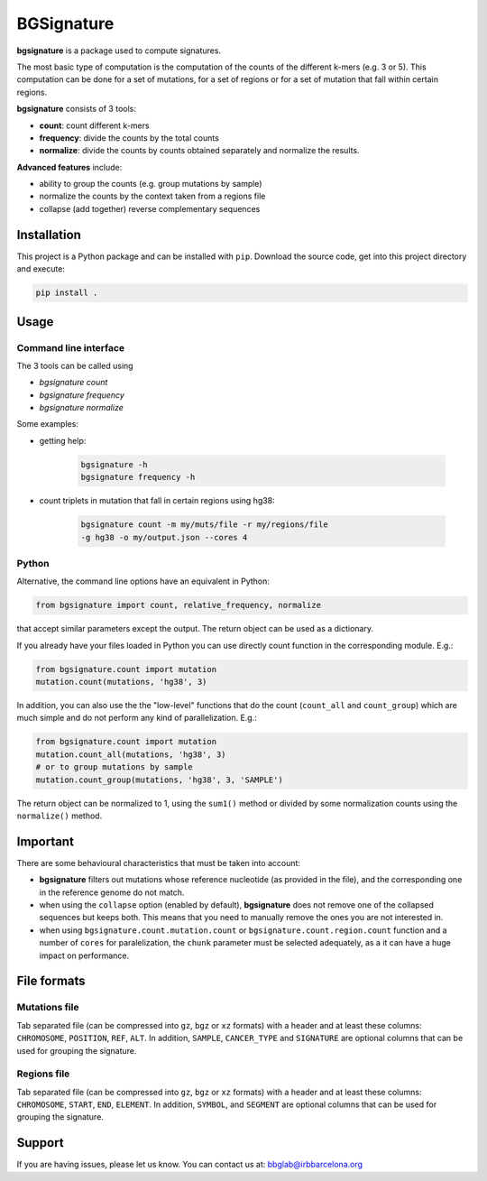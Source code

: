 
.. |bs| replace:: **bgsignature**

BGSignature
===========

|bs| is a package used to compute signatures.

The most basic type of computation is the computation
of the counts of the different k-mers (e.g. 3 or 5).
This computation can be done for a set of mutations,
for a set of regions or for a set of mutation
that fall within certain regions.


|bs| consists of 3 tools:

- **count**: count different k-mers
- **frequency**: divide the counts by the total counts
- **normalize**: divide the counts by counts obtained
  separately and normalize the results.

**Advanced features** include:

- ability to group the counts (e.g. group mutations by sample)
- normalize the counts by the context taken from a regions file
- collapse (add together) reverse complementary sequences



Installation
------------

This project is a Python package
and can be installed with ``pip``.
Download the source code, get into this
project directory and execute:

.. code:: bash

   pip install .


Usage
-----

Command line interface
**********************

The 3 tools can be called using

- *bgsignature count*
- *bgsignature frequency*
- *bgsignature normalize*

Some examples:

- getting help:

    .. code:: bash

       bgsignature -h
       bgsignature frequency -h

- count triplets in mutation that fall in certain regions using hg38:

    .. code:: bash

       bgsignature count -m my/muts/file -r my/regions/file
       -g hg38 -o my/output.json --cores 4


Python
******

Alternative, the command line options have an equivalent in Python:

.. code:: python

   from bgsignature import count, relative_frequency, normalize

that accept similar parameters except the output.
The return object can be used as a dictionary.

If you already have your files loaded in Python
you can use directly count function
in the corresponding module.
E.g.:

.. code:: python

   from bgsignature.count import mutation
   mutation.count(mutations, 'hg38', 3)

In addition, you can also
use the the "low-level" functions that
do the count (``count_all``
and ``count_group``)
which are much simple and do not
perform any kind of parallelization.
E.g.:

.. code:: python

   from bgsignature.count import mutation
   mutation.count_all(mutations, 'hg38', 3)
   # or to group mutations by sample
   mutation.count_group(mutations, 'hg38', 3, 'SAMPLE')


The return object can be normalized to 1,
using the ``sum1()`` method
or divided by some normalization counts
using the ``normalize()`` method.



Important
---------

There are some behavioural characteristics that
must be taken into account:

- |bs| filters out mutations whose reference nucleotide
  (as provided in the file), and the
  corresponding one in the reference genome do not match.

- when using the ``collapse`` option (enabled by default),
  |bs| does not remove one of the collapsed sequences but keeps both.
  This means that you need to manually remove the ones you
  are not interested in.

- when using ``bgsignature.count.mutation.count``
  or ``bgsignature.count.region.count`` function
  and a number of ``cores`` for paralelization,
  the ``chunk`` parameter must be selected
  adequately, as a it can have a huge impact on performance.

File formats
------------

Mutations file
**************

Tab separated file
(can be compressed into ``gz``, ``bgz`` or ``xz`` formats)
with a header and at least these columns:
``CHROMOSOME``, ``POSITION``, ``REF``, ``ALT``.
In addition, ``SAMPLE``, ``CANCER_TYPE`` and ``SIGNATURE``
are optional columns that can be used for
grouping the signature.


Regions file
************

Tab separated file
(can be compressed into ``gz``, ``bgz`` or ``xz`` formats)
with a header and at least these columns:
``CHROMOSOME``, ``START``, ``END``, ``ELEMENT``.
In addition, ``SYMBOL``, and ``SEGMENT``
are optional columns that can be used for
grouping the signature.



Support
-------

If you are having issues, please let us know.
You can contact us at: bbglab@irbbarcelona.org
